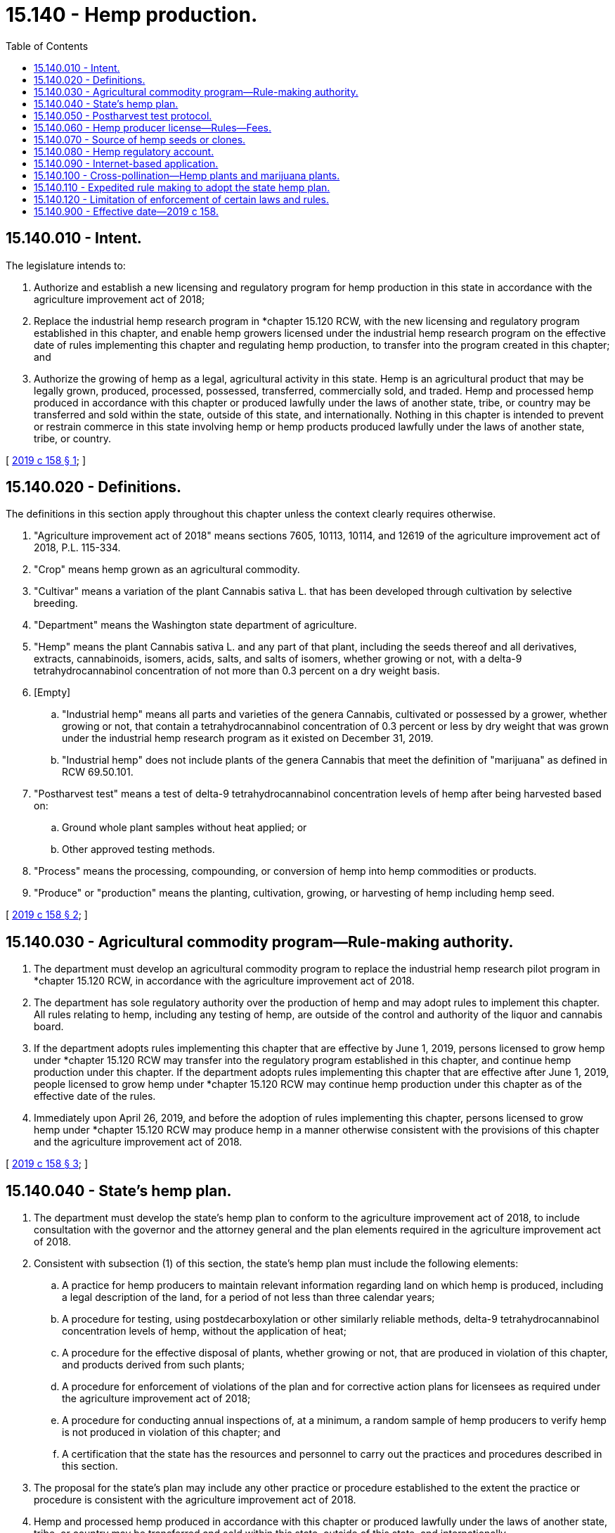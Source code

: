 = 15.140 - Hemp production.
:toc:

== 15.140.010 - Intent.
The legislature intends to:

. Authorize and establish a new licensing and regulatory program for hemp production in this state in accordance with the agriculture improvement act of 2018;

. Replace the industrial hemp research program in *chapter 15.120 RCW, with the new licensing and regulatory program established in this chapter, and enable hemp growers licensed under the industrial hemp research program on the effective date of rules implementing this chapter and regulating hemp production, to transfer into the program created in this chapter; and

. Authorize the growing of hemp as a legal, agricultural activity in this state. Hemp is an agricultural product that may be legally grown, produced, processed, possessed, transferred, commercially sold, and traded. Hemp and processed hemp produced in accordance with this chapter or produced lawfully under the laws of another state, tribe, or country may be transferred and sold within the state, outside of this state, and internationally. Nothing in this chapter is intended to prevent or restrain commerce in this state involving hemp or hemp products produced lawfully under the laws of another state, tribe, or country.

[ http://lawfilesext.leg.wa.gov/biennium/2019-20/Pdf/Bills/Session%20Laws/Senate/5276-S2.SL.pdf?cite=2019%20c%20158%20§%201[2019 c 158 § 1]; ]

== 15.140.020 - Definitions.
The definitions in this section apply throughout this chapter unless the context clearly requires otherwise.

. "Agriculture improvement act of 2018" means sections 7605, 10113, 10114, and 12619 of the agriculture improvement act of 2018, P.L. 115-334.

. "Crop" means hemp grown as an agricultural commodity.

. "Cultivar" means a variation of the plant Cannabis sativa L. that has been developed through cultivation by selective breeding.

. "Department" means the Washington state department of agriculture.

. "Hemp" means the plant Cannabis sativa L. and any part of that plant, including the seeds thereof and all derivatives, extracts, cannabinoids, isomers, acids, salts, and salts of isomers, whether growing or not, with a delta-9 tetrahydrocannabinol concentration of not more than 0.3 percent on a dry weight basis.

. [Empty]
.. "Industrial hemp" means all parts and varieties of the genera Cannabis, cultivated or possessed by a grower, whether growing or not, that contain a tetrahydrocannabinol concentration of 0.3 percent or less by dry weight that was grown under the industrial hemp research program as it existed on December 31, 2019.

.. "Industrial hemp" does not include plants of the genera Cannabis that meet the definition of "marijuana" as defined in RCW 69.50.101.

. "Postharvest test" means a test of delta-9 tetrahydrocannabinol concentration levels of hemp after being harvested based on:

.. Ground whole plant samples without heat applied; or

.. Other approved testing methods.

. "Process" means the processing, compounding, or conversion of hemp into hemp commodities or products.

. "Produce" or "production" means the planting, cultivation, growing, or harvesting of hemp including hemp seed.

[ http://lawfilesext.leg.wa.gov/biennium/2019-20/Pdf/Bills/Session%20Laws/Senate/5276-S2.SL.pdf?cite=2019%20c%20158%20§%202[2019 c 158 § 2]; ]

== 15.140.030 - Agricultural commodity program—Rule-making authority.
. The department must develop an agricultural commodity program to replace the industrial hemp research pilot program in *chapter 15.120 RCW, in accordance with the agriculture improvement act of 2018.

. The department has sole regulatory authority over the production of hemp and may adopt rules to implement this chapter. All rules relating to hemp, including any testing of hemp, are outside of the control and authority of the liquor and cannabis board.

. If the department adopts rules implementing this chapter that are effective by June 1, 2019, persons licensed to grow hemp under *chapter 15.120 RCW may transfer into the regulatory program established in this chapter, and continue hemp production under this chapter. If the department adopts rules implementing this chapter that are effective after June 1, 2019, people licensed to grow hemp under *chapter 15.120 RCW may continue hemp production under this chapter as of the effective date of the rules.

. Immediately upon April 26, 2019, and before the adoption of rules implementing this chapter, persons licensed to grow hemp under *chapter 15.120 RCW may produce hemp in a manner otherwise consistent with the provisions of this chapter and the agriculture improvement act of 2018.

[ http://lawfilesext.leg.wa.gov/biennium/2019-20/Pdf/Bills/Session%20Laws/Senate/5276-S2.SL.pdf?cite=2019%20c%20158%20§%203[2019 c 158 § 3]; ]

== 15.140.040 - State's hemp plan.
. The department must develop the state's hemp plan to conform to the agriculture improvement act of 2018, to include consultation with the governor and the attorney general and the plan elements required in the agriculture improvement act of 2018.

. Consistent with subsection (1) of this section, the state's hemp plan must include the following elements:

.. A practice for hemp producers to maintain relevant information regarding land on which hemp is produced, including a legal description of the land, for a period of not less than three calendar years;

.. A procedure for testing, using postdecarboxylation or other similarly reliable methods, delta-9 tetrahydrocannabinol concentration levels of hemp, without the application of heat;

.. A procedure for the effective disposal of plants, whether growing or not, that are produced in violation of this chapter, and products derived from such plants;

.. A procedure for enforcement of violations of the plan and for corrective action plans for licensees as required under the agriculture improvement act of 2018;

.. A procedure for conducting annual inspections of, at a minimum, a random sample of hemp producers to verify hemp is not produced in violation of this chapter; and

.. A certification that the state has the resources and personnel to carry out the practices and procedures described in this section.

. The proposal for the state's plan may include any other practice or procedure established to the extent the practice or procedure is consistent with the agriculture improvement act of 2018.

. Hemp and processed hemp produced in accordance with this chapter or produced lawfully under the laws of another state, tribe, or country may be transferred and sold within this state, outside of this state, and internationally.

. The whole hemp plant may be used as food. The department shall regulate the processing of hemp for food products, that are allowable under federal law, in the same manner as other food processing under chapters 15.130 and 69.07 RCW and may adopt rules as necessary to properly regulate the processing of hemp for food products including, but not limited to, establishing standards for creating hemp extracts used for food.

[ http://lawfilesext.leg.wa.gov/biennium/2019-20/Pdf/Bills/Session%20Laws/Senate/5276-S2.SL.pdf?cite=2019%20c%20158%20§%204[2019 c 158 § 4]; ]

== 15.140.050 - Postharvest test protocol.
The department must develop a postharvest test protocol for testing hemp under this chapter that includes testing of whole plant samples or other testing protocol identified in regulations established by the United States department of agriculture, including the testing procedures for delta-9 tetrahydrocannabinol concentration levels of hemp produced by producers under the state plan.

[ http://lawfilesext.leg.wa.gov/biennium/2019-20/Pdf/Bills/Session%20Laws/Senate/5276-S2.SL.pdf?cite=2019%20c%20158%20§%205[2019 c 158 § 5]; ]

== 15.140.060 - Hemp producer license—Rules—Fees.
. The department must issue hemp producer licenses to applicants qualified under this chapter and the agriculture improvement act of 2018. The department may adopt rules pursuant to this chapter and chapter 34.05 RCW as necessary to license persons to grow hemp under a commercial hemp program.

. The plan must identify qualifications for license applicants, to include adults and corporate persons and to exclude persons with felony convictions as required under the agriculture improvement act of 2018.

. The department must establish license fees in an amount that will fund the implementation of this chapter and sustain the hemp program. The department may adopt rules establishing fees for tetrahydrocannabinol testing, inspections, and additional services required by the United States department of agriculture. License fees and any money received by the department under this chapter must be deposited in the hemp regulatory account created in RCW 15.140.080.

[ http://lawfilesext.leg.wa.gov/biennium/2019-20/Pdf/Bills/Session%20Laws/Senate/5276-S2.SL.pdf?cite=2019%20c%20158%20§%206[2019 c 158 § 6]; ]

== 15.140.070 - Source of hemp seeds or clones.
A person producing hemp pursuant to this chapter must notify the department of the source of the hemp seed or clones solely for the purpose of maintaining a record of the sources of seeds and clones being used or having been used for hemp production in this state. Hemp seed is an agricultural seed.

[ http://lawfilesext.leg.wa.gov/biennium/2019-20/Pdf/Bills/Session%20Laws/Senate/5276-S2.SL.pdf?cite=2019%20c%20158%20§%207[2019 c 158 § 7]; ]

== 15.140.080 - Hemp regulatory account.
The hemp regulatory account is created in the custody of the state treasurer. All receipts from fees established under this chapter must be deposited into the account. Expenditures from the account may be used only for implementing this chapter. Only the director of the state department of agriculture or the director's designee may authorize expenditures from the account. The account is subject to allotment procedures under chapter 43.88 RCW, but an appropriation is not required for expenditures.

[ http://lawfilesext.leg.wa.gov/biennium/2019-20/Pdf/Bills/Session%20Laws/Senate/5276-S2.SL.pdf?cite=2019%20c%20158%20§%208[2019 c 158 § 8]; ]

== 15.140.090 - Internet-based application.
Washington State University may, within existing resources, develop and make accessible an internet-based application designed to assist hemp producers by providing regional communications concerning recommended planting times for hemp crops in this state.

[ http://lawfilesext.leg.wa.gov/biennium/2019-20/Pdf/Bills/Session%20Laws/Senate/5276-S2.SL.pdf?cite=2019%20c%20158%20§%209[2019 c 158 § 9]; ]

== 15.140.100 - Cross-pollination—Hemp plants and marijuana plants.
. There is no distance requirement, limitation, or buffer zone between any licensed hemp producer or hemp processing facility licensed or authorized under this chapter and any marijuana producer or marijuana processor licensed under chapter 69.50 RCW. No rule may establish such a distance requirement, limitation, or buffer zone without the evaluation of sufficient data showing impacts to either crop as a result of cross-pollination.

. Notwithstanding subsection (1) of this section, in an effort to prevent cross-pollination between hemp plants produced under this chapter and marijuana plants produced under chapter 69.50 RCW, the department, in consultation with the liquor and cannabis board, must review the state's policy regarding cross-pollination and pollen capture to ensure an appropriate policy is in place, and must modify policies or establish new policies as appropriate. Under any such policy, when a documented conflict involving cross-pollination exists between two farms or production facilities growing or producing hemp or marijuana, the farm or production facility operating first in time shall have the right to continue operating and the farm or production facility operating second in time must cease growing or producing hemp or marijuana, as applicable.

[ http://lawfilesext.leg.wa.gov/biennium/2019-20/Pdf/Bills/Session%20Laws/Senate/5276-S2.SL.pdf?cite=2019%20c%20158%20§%2010[2019 c 158 § 10]; ]

== 15.140.110 - Expedited rule making to adopt the state hemp plan.
. The department must use expedited rule making to adopt the state hemp plan submitted to the United States department of agriculture. As allowed under this section, rule making by the department to adopt the approved hemp plan qualifies as expedited rule making under RCW 34.05.353. Upon the submittal of the plan to the United States department of agriculture, the department may conduct initial expedited rule making under RCW 34.05.353 to establish rules to allow hemp licenses to be issued without delay.

. On the effective date of rules adopted by the department regulating hemp production under chapter 15.140 RCW, a licensed hemp producer under this chapter may immediately produce hemp pursuant to chapter 15.140 RCW with all the privileges of a hemp producer licensed under chapter 15.140 RCW.

[ http://lawfilesext.leg.wa.gov/biennium/2019-20/Pdf/Bills/Session%20Laws/Senate/5276-S2.SL.pdf?cite=2019%20c%20158%20§%2011[2019 c 158 § 11]; ]

== 15.140.120 - Limitation of enforcement of certain laws and rules.
Beginning on April 26, 2019:

. No law or rule related to certified or interstate hemp seeds applies to or may be enforced against a person with a license to produce or process hemp issued under this chapter or *chapter 15.120 RCW; and

. No department or other state agency rule may establish or enforce a buffer zone or distance requirement between a person with a license or authorization to produce or process hemp under this chapter or *chapter 15.120 RCW and a person with a license to produce or process marijuana issued under chapter 69.50 RCW. The department may not adopt rules without the evaluation of sufficient data showing impacts to either crop as a result of cross-pollination.

[ http://lawfilesext.leg.wa.gov/biennium/2019-20/Pdf/Bills/Session%20Laws/Senate/5276-S2.SL.pdf?cite=2019%20c%20158%20§%2016[2019 c 158 § 16]; ]

== 15.140.900 - Effective date—2019 c 158.
This act is necessary for the immediate preservation of the public peace, health, or safety, or support of the state government and its existing public institutions, and takes effect immediately [April 26, 2019].

[ http://lawfilesext.leg.wa.gov/biennium/2019-20/Pdf/Bills/Session%20Laws/Senate/5276-S2.SL.pdf?cite=2019%20c%20158%20§%2019[2019 c 158 § 19]; ]

